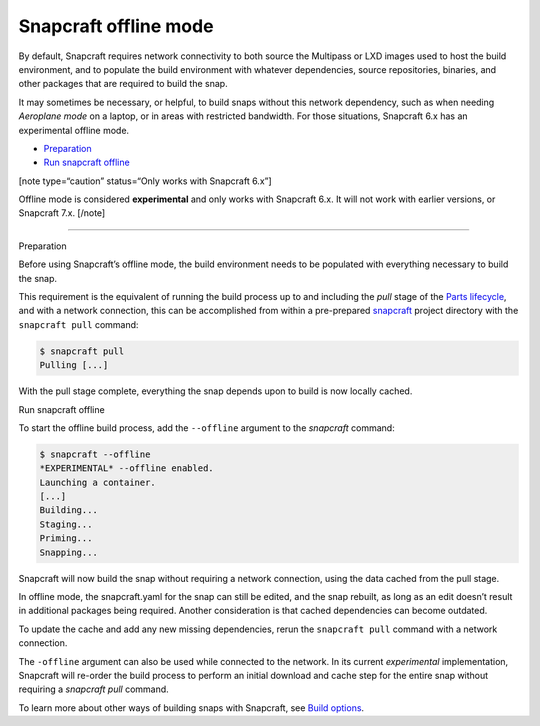 .. 27547.md

.. \_snapcraft-offline-mode:

Snapcraft offline mode
======================

By default, Snapcraft requires network connectivity to both source the Multipass or LXD images used to host the build environment, and to populate the build environment with whatever dependencies, source repositories, binaries, and other packages that are required to build the snap.

It may sometimes be necessary, or helpful, to build snaps without this network dependency, such as when needing *Aeroplane mode* on a laptop, or in areas with restricted bandwidth. For those situations, Snapcraft 6.x has an experimental offline mode.

-  `Preparation <#snapcraft-offline-mode-heading--preparation>`__
-  `Run snapcraft offline <#snapcraft-offline-mode-heading--offline>`__

[note type=“caution” status=“Only works with Snapcraft 6.x”]

Offline mode is considered **experimental** and only works with Snapcraft 6.x. It will not work with earlier versions, or Snapcraft 7.x. [/note]

--------------

.. raw:: html

   <h2 id="snapcraft-offline-mode-heading--preparation">

Preparation

.. raw:: html

   </h2>

Before using Snapcraft’s offline mode, the build environment needs to be populated with everything necessary to build the snap.

This requirement is the equivalent of running the build process up to and including the *pull* stage of the `Parts lifecycle <parts-lifecycle.md>`__, and with a network connection, this can be accomplished from within a pre-prepared `snapcraft <snapcraft-overview.md>`__ project directory with the ``snapcraft pull`` command:

.. code:: bash

   $ snapcraft pull
   Pulling [...]

With the pull stage complete, everything the snap depends upon to build is now locally cached.

.. raw:: html

   <h2 id="snapcraft-offline-mode-heading--offline">

Run snapcraft offline

.. raw:: html

   </h2>

To start the offline build process, add the ``--offline`` argument to the *snapcraft* command:

.. code:: bash

   $ snapcraft --offline
   *EXPERIMENTAL* --offline enabled.
   Launching a container.
   [...]
   Building...
   Staging...
   Priming...
   Snapping...

Snapcraft will now build the snap without requiring a network connection, using the data cached from the pull stage.

In offline mode, the snapcraft.yaml for the snap can still be edited, and the snap rebuilt, as long as an edit doesn’t result in additional packages being required. Another consideration is that cached dependencies can become outdated.

To update the cache and add any new missing dependencies, rerun the ``snapcraft pull`` command with a network connection.

The ``-offline`` argument can also be used while connected to the network. In its current *experimental* implementation, Snapcraft will re-order the build process to perform an initial download and cache step for the entire snap without requiring a *snapcraft pull* command.

To learn more about other ways of building snaps with Snapcraft, see `Build options <build-options.md>`__.
